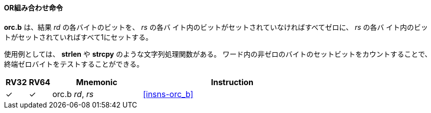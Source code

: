 // ==== OR Combine
==== OR組み合わせ命令

// *orc.b* sets the bits of each byte in the result _rd_ to all zeros if no bit within the respective byte of _rs_ is set, or to all ones if any bit within the respective byte of _rs_ is set.
//
// One use-case is string-processing functions, such as *strlen* and *strcpy*, which can use *orc.b* to test for the terminating zero byte by counting the set bits in leading non-zero bytes in a word.

*orc.b* は、結果 _rd_ の各バイトのビットを、 _rs_ の各バ イト内のビットがセットされていなければすべてゼロに、 _rs_ の各バ イト内のビットがセットされていればすべて1にセットする。

使用例としては、 *strlen* や *strcpy* のような文字列処理関数がある。
ワード内の非ゼロのバイトのセットビットをカウントすることで、終端ゼロバイトをテストすることができる。


[%header,cols="^1,^1,4,8"]
|===
|RV32
|RV64
|Mnemonic
|Instruction

|&#10003;
|&#10003;
|orc.b _rd_, _rs_
|<<#insns-orc_b>>
|===
